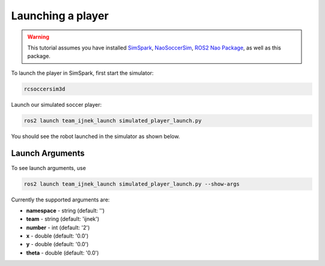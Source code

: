 .. _launching_a_player:

Launching a player
##################

.. warning::

  This tutorial assumes you have installed `SimSpark`_, `NaoSoccerSim`_, `ROS2 Nao Package`_,
  as well as this package.

To launch the player in SimSpark, first start the simulator:

.. code-block:: console

  rcsoccersim3d

Launch our simulated soccer player:

.. code-block:: console

  ros2 launch team_ijnek_launch simulated_player_launch.py

You should see the robot launched in the simulator as shown below.

.. image:: images/launch_robot.png


Launch Arguments
****************

To see launch arguments, use

.. code-block:: console

  ros2 launch team_ijnek_launch simulated_player_launch.py --show-args

Currently the supported arguments are:

* **namespace** - string (default: '')
* **team** - string (default: 'ijnek')
* **number** - int (default: '2')
* **x** - double (default: '0.0')
* **y** - double (default: '0.0')
* **theta** - double (default: '0.0')


.. _SimSpark: https://gitlab.com/robocup-sim/SimSpark/-/wikis/home
.. _NaoSoccerSim: https://github.com/ijnek/naosoccer_sim
.. _ROS2 Nao Package: https://github.com/ijnek/nao

